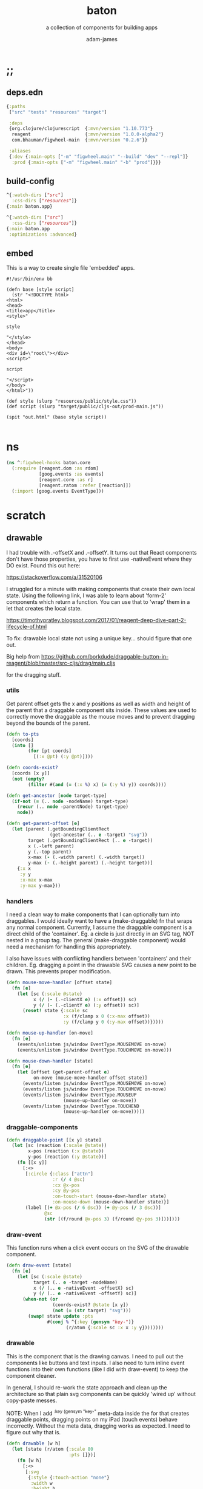 * ;;
#+Title: baton
#+SUBTITLE: a collection of components for building apps
#+AUTHOR: adam-james
#+STARTUP: overview
#+PROPERTY: header-args :cache yes :noweb yes :results inline :mkdirp yes :padline yes :async
#+HTML_DOCTYPE: html5
#+OPTIONS: toc:2 num:nil html-style:nil html-postamble:nil html-preamble:nil html5-fancy:t

** deps.edn
#+NAME: deps.edn
#+begin_src clojure :tangle ./deps.edn
{:paths
 ["src" "tests" "resources" "target"]

 :deps 
 {org.clojure/clojurescript  {:mvn/version "1.10.773"}
  reagent                    {:mvn/version "1.0.0-alpha2"}
  com.bhauman/figwheel-main  {:mvn/version "0.2.6"}}

 :aliases
 {:dev {:main-opts ["-m" "figwheel.main" "--build" "dev" "--repl"]}
  :prod {:main-opts ["-m" "figwheel.main" "-b" "prod"]}}}

#+end_src

** build-config
#+NAME: dev.cljs.edn
#+BEGIN_SRC clojure :tangle ./dev.cljs.edn
^{:watch-dirs ["src"]
  :css-dirs ["resources"]}
{:main baton.app}

#+END_SRC

#+NAME: prod.cljs.edn
#+BEGIN_SRC clojure :tangle ./prod.cljs.edn
^{:watch-dirs ["src"]
  :css-dirs ["resources"]}
{:main baton.app
 :optimizations :advanced}

#+END_SRC

** embed
This is a way to create single file 'embedded' apps.
#+BEGIN_SRC clojure tangle ./embed
#!/usr/bin/env bb

(defn base [style script]
  (str "<!DOCTYPE html>
<html>
<head>
<title>app</title>
<style>"

style

"</style>
</head>
<body>
<div id=\"root\"></div>
<script>"
  
script

"</script>
</body>
</html>"))

(def style (slurp "resources/public/style.css"))
(def script (slurp "target/public/cljs-out/prod-main.js"))

(spit "out.html" (base style script))

#+END_SRC

* ns
#+BEGIN_SRC clojure :tangle ./src/baton/core.cljs
(ns ^:figwheel-hooks baton.core
  (:require [reagent.dom :as rdom]
            [goog.events :as events]
            [reagent.core :as r]
            [reagent.ratom :refer [reaction]])
  (:import [goog.events EventType]))

#+END_SRC

* scratch
** drawable
I had trouble with .-offsetX and .-offsetY. It turns out that React components don't have those properties, you have to first use -nativeEvent where they DO exist. Found this out here:

[[https://stackoverflow.com/a/31520106]]

I struggled for a minute with making components that create their own local state. Using the following link, I was able to learn about 'form-2' components which return a function. You can use that to 'wrap' them in a let that creates the local state.

[[https://timothypratley.blogspot.com/2017/01/reagent-deep-dive-part-2-lifecycle-of.html]]

To fix:
drawable local state not using a unique key... should figure that one out.

Big help from
[[https://github.com/borkdude/draggable-button-in-reagent/blob/master/src-cljs/drag/main.cljs]]

for the dragging stuff.

*** utils
 Get parent offset gets the x and y positions as well as width and height of the parent that a draggable component sits inside. These values are used to correctly move the draggable as the mouse moves and to prevent dragging beyond the bounds of the parent.

#+BEGIN_SRC clojure :tangle ./src/baton/core.cljs
(defn to-pts
  [coords]
  (into [] 
        (for [pt coords]
          [(:x @pt) (:y @pt)])))

(defn coords-exist?
  [coords [x y]]
  (not (empty? 
        (filter #(and (= (:x %) x) (= (:y %) y)) coords))))

(defn get-ancestor [node target-type]
  (if-not (= (.. node -nodeName) target-type)
    (recur (.. node -parentNode) target-type)
    node))

(defn get-parent-offset [e]
  (let [parent (.getBoundingClientRect
                (get-ancestor (.. e -target) "svg"))
        target (.getBoundingClientRect (.. e -target))
        x (.-left parent)
        y (.-top parent)
        x-max (- (.-width parent) (.-width target))
        y-max (- (.-height parent) (.-height target))]
    {:x x
     :y y
     :x-max x-max
     :y-max y-max}))

#+END_SRC

*** handlers
 I need a clean way to make components that I can optionally turn into draggables. I would ideally want to have a (make-draggable) fn that wraps any normal component. Currently, I assume the draggable component is a direct child of the 'container'. Eg. a circle is just directly in an SVG tag, NOT nested in a group tag. The general (make-draggable component) would need a mechanism for handling this appropriately.

 I also have issues with conflicting handlers between 'containers' and their children. Eg. dragging a point in the drawable SVG causes a new point to be drawn. This prevents proper modification.

#+BEGIN_SRC clojure :tangle ./src/baton/core.cljs
(defn mouse-move-handler [offset state]
  (fn [e]
    (let [sc (:scale @state)
          x (/ (- (.-clientX e) (:x offset)) sc)
          y (/ (- (.-clientY e) (:y offset)) sc)]
      (reset! state {:scale sc
                     :x (f/clamp x 0 (:x-max offset))
                     :y (f/clamp y 0 (:y-max offset))}))))

(defn mouse-up-handler [on-move]
  (fn [e]
    (events/unlisten js/window EventType.MOUSEMOVE on-move)
    (events/unlisten js/window EventType.TOUCHMOVE on-move)))

(defn mouse-down-handler [state]
  (fn [e]
    (let [offset (get-parent-offset e)
          on-move (mouse-move-handler offset state)]
      (events/listen js/window EventType.MOUSEMOVE on-move)
      (events/listen js/window EventType.TOUCHMOVE on-move)
      (events/listen js/window EventType.MOUSEUP 
                     (mouse-up-handler on-move))
      (events/listen js/window EventType.TOUCHEND 
                     (mouse-up-handler on-move)))))

#+END_SRC

*** draggable-components
#+BEGIN_SRC clojure :tangle ./src/baton/core.cljs
(defn draggable-point [[x y] state]
  (let [sc (reaction (:scale @state))
        x-pos (reaction (:x @state))
        y-pos (reaction (:y @state))]
    (fn [[x y]]
      [:<>
       [:circle {:class ["attn"]
                 :r (/ 4 @sc)
                 :cx @x-pos
                 :cy @y-pos
                 :on-touch-start (mouse-down-handler state)
                 :on-mouse-down (mouse-down-handler state)}]
       (label [(+ @x-pos (/ 6 @sc)) (+ @y-pos (/ 3 @sc))]
              @sc 
              (str [(f/round @x-pos 3) (f/round @y-pos 3)]))])))

#+END_SRC

*** draw-event
This function runs when a click event occurs on the SVG of the drawable component.

#+BEGIN_SRC clojure :tangle ./src/baton/core.cljs
(defn draw-event [state]
  (fn [e]
    (let [sc (:scale @state)
          target (.. e -target -nodeName)
          x (/ (.. e -nativeEvent -offsetX) sc)
          y (/ (.. e -nativeEvent -offsetY) sc)]
      (when-not (or 
                 (coords-exist? @state [x y])
                 (not (= (str target) "svg")))
        (swap! state update :pts
               #(conj % ^{:key (gensym "key-")} 
                      (r/atom {:scale sc :x x :y y})))))))
#+END_SRC

*** drawable
This is the component that is the drawing canvas.
I need to pull out the components like buttons and text inputs.
I also need to turn inline event functions into their own functions (like I did with draw-event) to keep the component cleaner. 

In general, I should re-work the state approach and clean up the architecture so that plain svg components can be quickly 'wired up' without copy-paste messes.

NOTE: When I add ^{:key (gensym "key-"} meta-data inside the for that creates draggable points, dragging points on my iPad (touch events) behave incorrectly. Without the meta data, dragging works as expected. I need to figure out why that is.

#+BEGIN_SRC clojure :tangle ./src/baton/core.cljs
(defn drawable [w h]
  (let [state (r/atom {:scale 80
                       :pts []})] 
    (fn [w h]
      [:<>
       [:svg
        {:style {:touch-action "none"}
         :width w
         :height h
         :viewBox (str "-1 -1 " w " " h)
         :xmlns "http://www.w3.org/2000/svg"
         :on-click (draw-event state)}
        [:g {:transform (str "scale(" (:scale @state) ")")}
         (svg/polygon (to-pts (:pts @state)))
         #_(fabric/sq 1)
         (doall
          (for [pt (:pts @state)]
            ^{:key (gensym "key-")} ;; messes with touch-events??
            [draggable-point [(:x @pt) 
                              (:y @pt)] pt]))]]
       [:div
        [:button {:on-click 
                  (fn [e] 
                    (swap! state assoc :pts []))} "clear"]
        #_[:div
         "scale: "
         [:input {:type "text"
                  :value (:scale @state)
                  :on-change 
                  (fn [e]
                    (swap! state assoc :scale (.. e -target -value)))}]]
        #_[:pre 
         [:code "coords: " (str (to-pts (:pts @state)))]]]])))

#+END_SRC
** tool-spawner
#+BEGIN_SRC clojure :tangle ./src/baton/core.cljs
(defn spawner []
  (let [items (r/atom [])]
    (fn []
      [:div
       (when-not (empty? @items) (into [:<>] @items))
       [:button
        {:on-click
         (fn [e]
           (swap! items #(conj % ^{:key (gensym "key-")} [drawable 300 300])))}
         "+ draw"]])))

#+END_SRC

* inputs
#+BEGIN_SRC clojure :tangle ./src/baton/core.cljs
(defn textbox [value]
  [:input {:type "text"
           :value @value
           :on-change 
           #(reset! value (-> % .-target .-value))}])

(defn slider [value min max step]
  [:input {:type "range"
           :value @value
           :min min
           :max max
           :step step
           :on-change
           #(reset! value (-> % .-target .-value))}])

(defn date [value]
  [:input {:type "date"
           :value @value
           :on-change #(reset! value (-> % .-target .-value))}])

#+END_SRC

* mount
#+BEGIN_SRC clojure :tangle ./src/baton/core.cljs
(defn mount [app]
  (rdom/render [app] (js/document.getElementById "root")))

#+END_SRC
